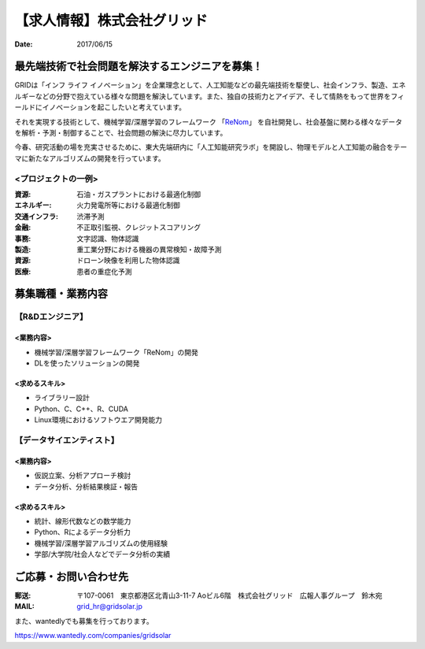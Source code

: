 【求人情報】株式会社グリッド
==========================================================================

:date: 2017/06/15


.. image:: /images/jobboard/grid.png
   :target: http://www.gridpredict.jp/
   :alt: 株式会社グリッド
   :width: 500px



最先端技術で社会問題を解決するエンジニアを募集！
-----------------------------------------------------------


GRIDは「インフ ライフ イノベーション」を企業理念として、人工知能などの最先端技術を駆使し、社会インフラ、製造、エネルギーなどの分野で抱えている様々な問題を解決しています。また、独自の技術力とアイデア、そして情熱をもって世界をフィールドにイノベーションを起こしたいと考えています。

それを実現する技術として、機械学習/深層学習のフレームワーク 「`ReNom <http://www.renom.jp/>`_」 を自社開発し、社会基盤に関わる様々なデータを解析・予測・制御することで、社会問題の解決に尽力しています。

今春、研究活動の場を充実させるために、東大先端研内に「人工知能研究ラボ」を開設し、物理モデルと人工知能の融合をテーマに新たなアルゴリズムの開発を行っています。


<プロジェクトの一例>
+++++++++++++++++++++++++++++

:資源: 石油・ガスプラントにおける最適化制御

:エネルギー: 火力発電所等における最適化制御

:交通インフラ: 渋滞予測

:金融: 不正取引監視、クレジットスコアリング

:事務: 文字認識、物体認識

:製造: 重工業分野における機器の異常検知・故障予測

:資源: ドローン映像を利用した物体認識

:医療: 患者の重症化予測



募集職種・業務内容
----------------------


【R&Dエンジニア】
+++++++++++++++++++++++++++++

<業務内容>
^^^^^^^^^^^^^^^^^^^^^^^


- 機械学習/深層学習フレームワーク「ReNom」の開発

- DLを使ったソリューションの開発



<求めるスキル>
^^^^^^^^^^^^^^^^^^^^^^^

- ライブラリー設計

- Python、C、C++、R、CUDA

- Linux環境におけるソフトウエア開発能力



【データサイエンティスト】
+++++++++++++++++++++++++++++


<業務内容>
^^^^^^^^^^^^^^^^^^^^^^^


- 仮説立案、分析アプローチ検討

- データ分析、分析結果検証・報告



<求めるスキル>
^^^^^^^^^^^^^^^^^^^^^^^


- 統計、線形代数などの数学能力

- Python、Rによるデータ分析力

- 機械学習/深層学習アルゴリズムの使用経験

- 学部/大学院/社会人などでデータ分析の実績




ご応募・お問い合わせ先
--------------------------------


:郵送: 〒107-0061　東京都港区北青山3-11-7 Aoビル6階　株式会社グリッド　広報人事グループ　鈴木宛

:MAIL: grid_hr@gridsolar.jp


\ 

また、wantedlyでも募集を行っております。

https://www.wantedly.com/companies/gridsolar

